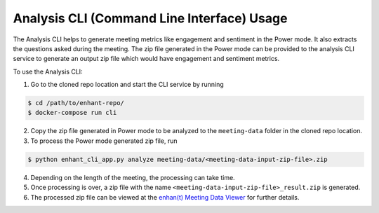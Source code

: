 Analysis CLI (Command Line Interface) Usage
===========================================

The Analysis CLI helps to generate meeting metrics like engagement and
sentiment in the Power mode. It also extracts the questions asked during
the meeting. The zip file generated in the Power mode can be provided to
the analysis CLI service to generate an output zip file which would have
engagement and sentiment metrics.

To use the Analysis CLI:

1. Go to the cloned repo location and start the CLI service by running

.. code-block:: bash

   $ cd /path/to/enhant-repo/
   $ docker-compose run cli

2. Copy the zip file generated in Power mode to be analyzed to the
   ``meeting-data`` folder in the cloned repo location.

3. To process the Power mode generated zip file, run

.. code-block:: bash

   $ python enhant_cli_app.py analyze meeting-data/<meeting-data-input-zip-file>.zip

4. Depending on the length of the meeting, the processing can take time.

5. Once processing is over, a zip file with the name
   ``<meeting-data-input-zip-file>_result.zip`` is generated.

6. The processed zip file can be viewed at the `enhan(t) Meeting Data
   Viewer <https://keplerlab.github.io/enhant-dashboard-viewer/>`__ for
   further details.
